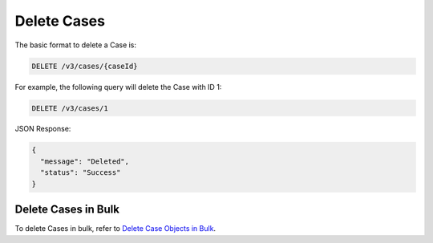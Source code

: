 Delete Cases
------------

The basic format to delete a Case is:

.. code::

    DELETE /v3/cases/{caseId}

For example, the following query will delete the Case with ID 1:

.. code::

    DELETE /v3/cases/1

JSON Response:

.. code:: json

    {
      "message": "Deleted",
      "status": "Success"
    }

Delete Cases in Bulk
^^^^^^^^^^^^^^^^^^^^

To delete Cases in bulk, refer to `Delete Case Objects in Bulk <https://docs.threatconnect.com/en/latest/rest_api/v3/bulk_delete.html>`_.
